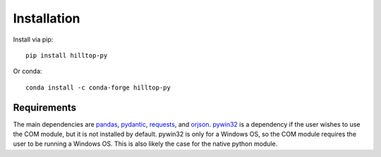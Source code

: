 Installation
============
Install via pip::

  pip install hilltop-py

Or conda::

  conda install -c conda-forge hilltop-py

Requirements
------------
The main dependencies are `pandas <https://pandas.pydata.org/docs/>`_, `pydantic <https://pydantic-docs.helpmanual.io/>`_, `requests <https://docs.python-requests.org>`_, and `orjson <https://github.com/ijl/orjson>`_. `pywin32 <https://github.com/mhammond/pywin32>`_ is a dependency if the user wishes to use the COM module, but it is not installed by default. pywin32 is only for a Windows OS, so the COM module requires the user to be running a Windows OS. This is also likely the case for the native python module.
